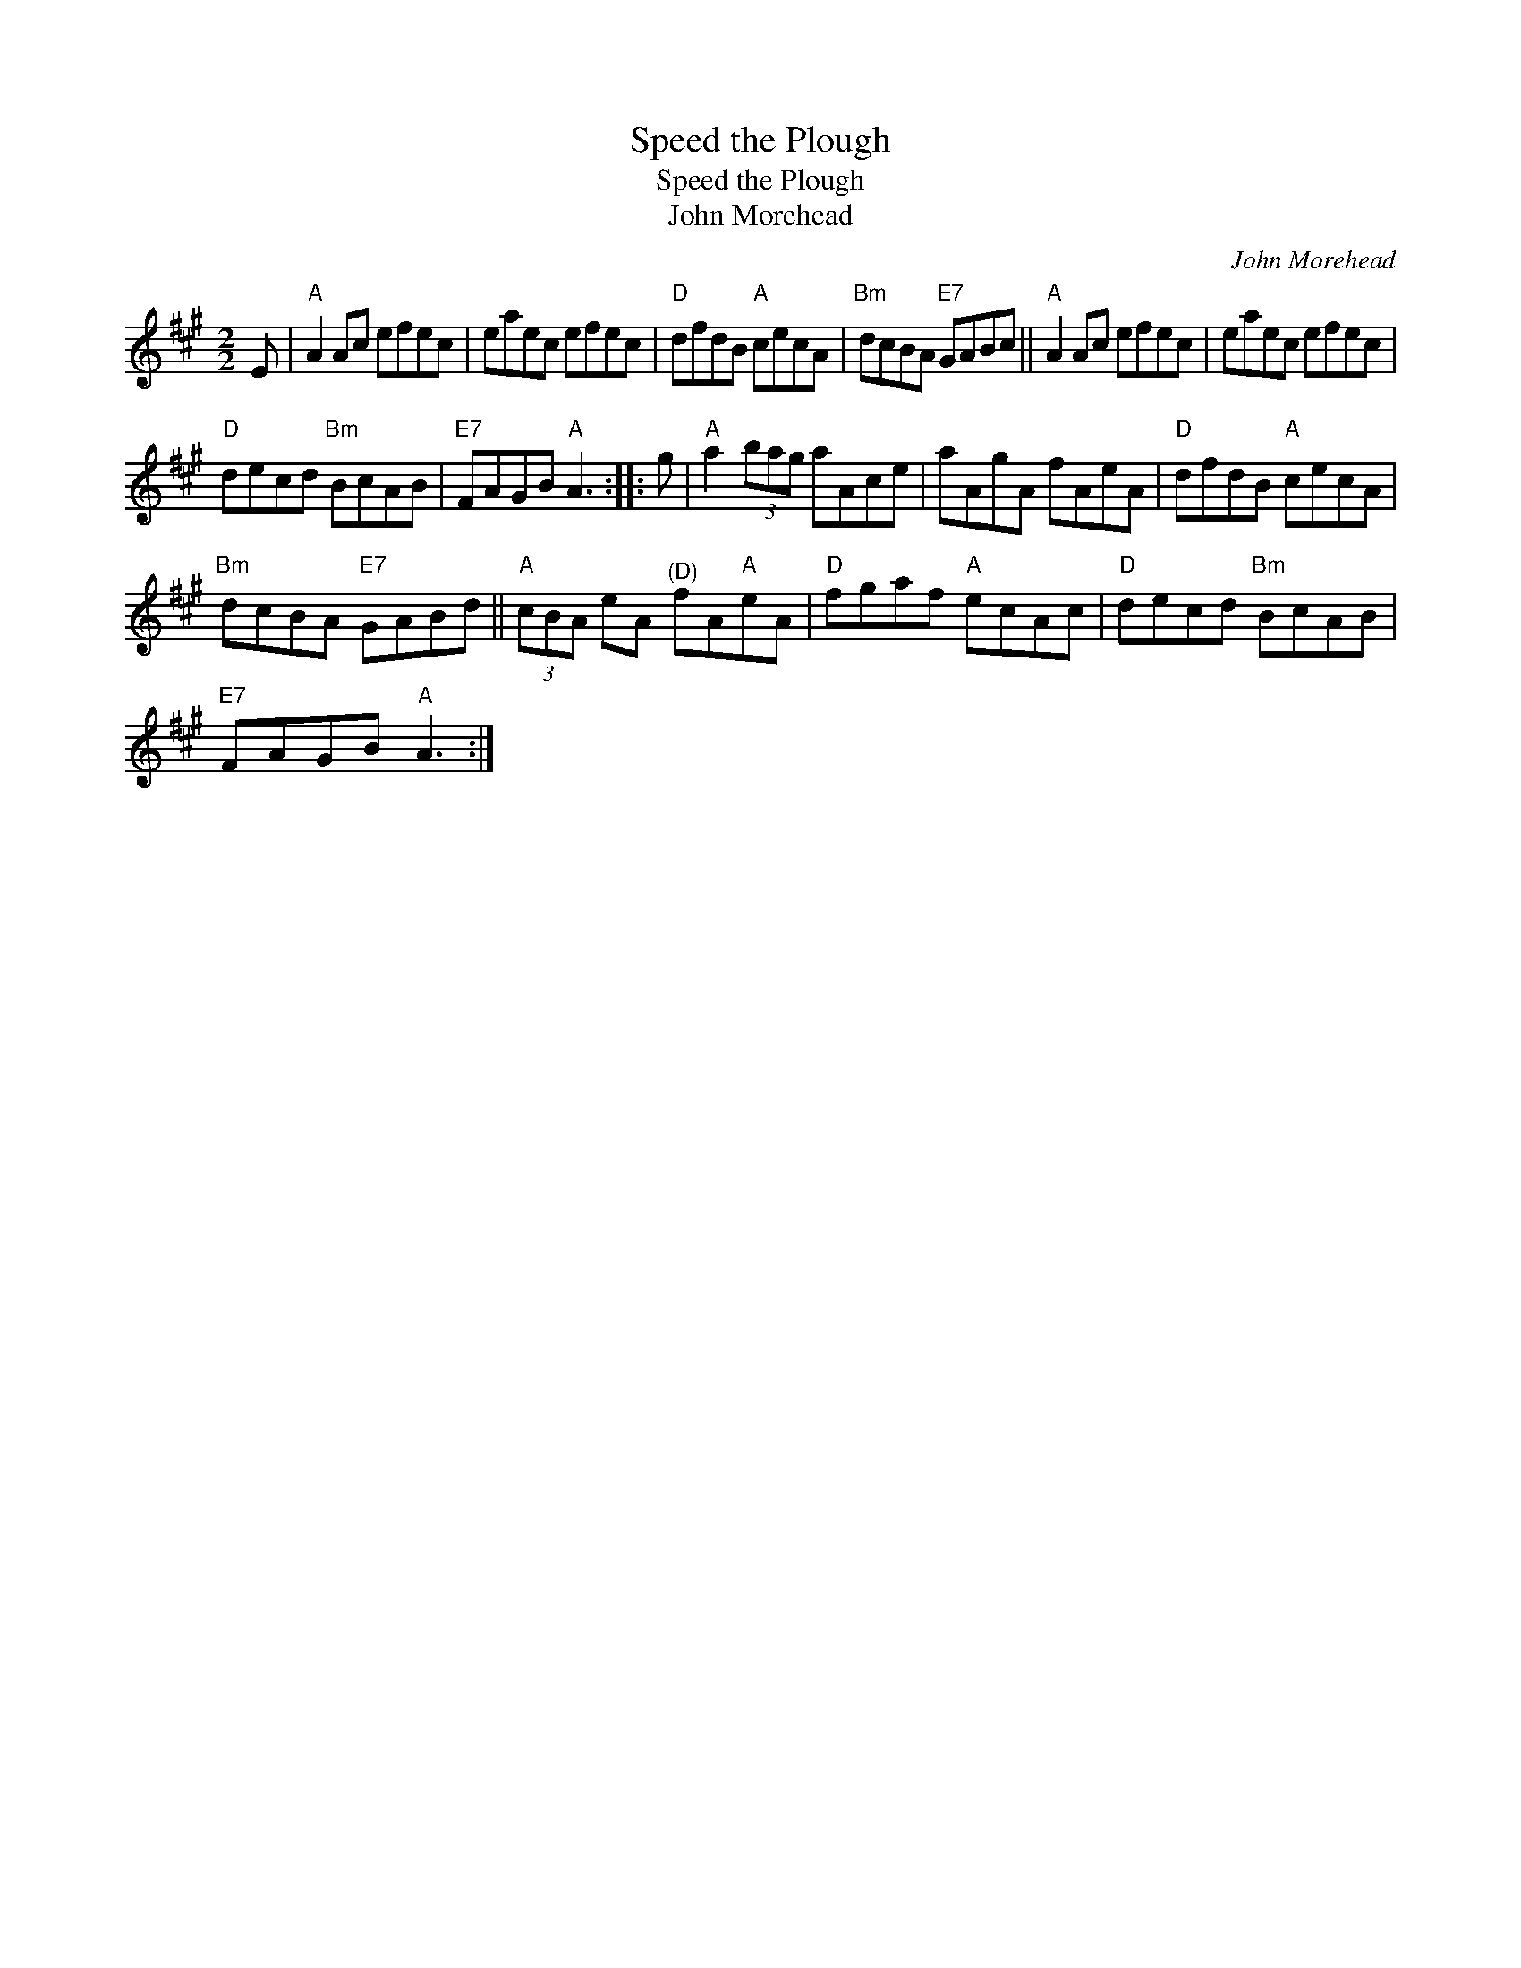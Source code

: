 X:1
T:Speed the Plough
T:Speed the Plough
T:John Morehead
C:John Morehead
L:1/8
M:2/2
K:A
V:1 treble 
V:1
 E |"A" A2 Ac efec | eaec efec |"D" dfdB"A" cecA |"Bm" dcBA"E7" GABc ||"A" A2 Ac efec | eaec efec | %7
"D" decd"Bm" BcAB |"E7" FAGB"A" A3 :: g |"A" a2 (3bag aAce | aAgA fAeA |"D" dfdB"A" cecA | %13
"Bm" dcBA"E7" GABd ||"A" (3cBA eA"^(D)" fA"A"eA |"D" fgaf"A" ecAc |"D" decd"Bm" BcAB | %17
"E7" FAGB"A" A3 :| %18

